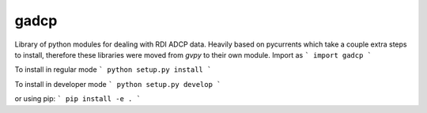 gadcp
=====

Library of python modules for dealing with RDI ADCP data. Heavily based on pycurrents which take a couple extra steps to install, therefore these libraries were moved from `gvpy` to their own module. Import as
```
import gadcp
```

To install in regular mode
```
python setup.py install
```

To install in developer mode
```
python setup.py develop
```

or using pip:
```
pip install -e .
```
